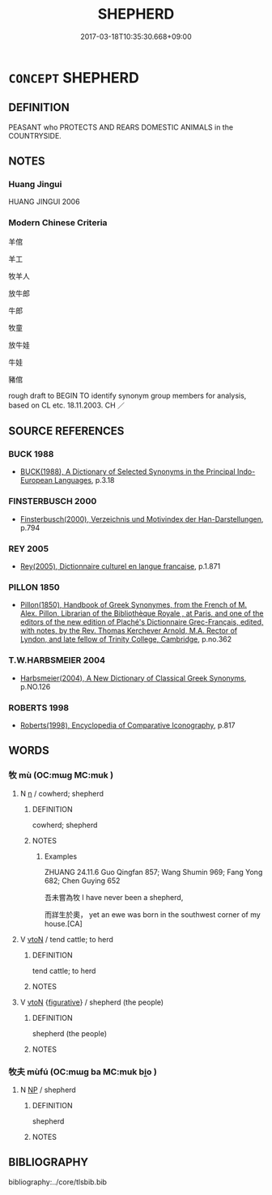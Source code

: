 # -*- mode: mandoku-tls-view -*-
#+TITLE: SHEPHERD
#+DATE: 2017-03-18T10:35:30.668+09:00        
#+STARTUP: content
* =CONCEPT= SHEPHERD
:PROPERTIES:
:CUSTOM_ID: uuid-e6bd1a9b-8171-4a33-88aa-c04d7ae8fcb0
:SYNONYM+:  HERDSMAN
:SYNONYM+:  HERDER
:SYNONYM+:  SHEPHERDESS
:SYNONYM+:  SHEEPMAN
:TR_ZH: 牧師
:END:
** DEFINITION

PEASANT who PROTECTS AND REARS DOMESTIC ANIMALS in the COUNTRYSIDE.

** NOTES

*** Huang Jingui
HUANG JINGUI 2006

*** Modern Chinese Criteria
羊倌

羊工

牧羊人

放牛郎

牛郎

牧童

放牛娃

牛娃

豬倌

rough draft to BEGIN TO identify synonym group members for analysis, based on CL etc. 18.11.2003. CH ／

** SOURCE REFERENCES
*** BUCK 1988
 - [[cite:BUCK-1988][BUCK(1988), A Dictionary of Selected Synonyms in the Principal Indo-European Languages]], p.3.18

*** FINSTERBUSCH 2000
 - [[cite:FINSTERBUSCH-2000][Finsterbusch(2000), Verzeichnis und Motivindex der Han-Darstellungen]], p.794

*** REY 2005
 - [[cite:REY-2005][Rey(2005), Dictionnaire culturel en langue francaise]], p.1.871

*** PILLON 1850
 - [[cite:PILLON-1850][Pillon(1850), Handbook of Greek Synonymes, from the French of M. Alex. Pillon, Librarian of the Bibliothèque Royale , at Paris, and one of the editors of the new edition of Plaché's Dictionnaire Grec-Français, edited, with notes, by the Rev. Thomas Kerchever Arnold, M.A. Rector of Lyndon, and late fellow of Trinity College, Cambridge]], p.no.362

*** T.W.HARBSMEIER 2004
 - [[cite:T.W.HARBSMEIER-2004][Harbsmeier(2004), A New Dictionary of Classical Greek Synonyms]], p.NO.126

*** ROBERTS 1998
 - [[cite:ROBERTS-1998][Roberts(1998), Encyclopedia of Comparative Iconography]], p.817

** WORDS
   :PROPERTIES:
   :VISIBILITY: children
   :END:
*** 牧 mù (OC:mɯɡ MC:muk )
:PROPERTIES:
:CUSTOM_ID: uuid-5b3d0566-4ad4-47b4-a94a-41ae8144901e
:Char+: 牧(93,4/8) 
:GY_IDS+: uuid-cb6cc2a3-80d8-4974-8547-311291242113
:PY+: mù     
:OC+: mɯɡ     
:MC+: muk     
:END: 
**** N [[tls:syn-func::#uuid-8717712d-14a4-4ae2-be7a-6e18e61d929b][n]] / cowherd; shepherd
:PROPERTIES:
:CUSTOM_ID: uuid-abe6adab-b72b-49a0-ac23-ec28afab3125
:END:
****** DEFINITION

cowherd; shepherd

****** NOTES

******* Examples
ZHUANG 24.11.6 Guo Qingfan 857; Wang Shumin 969; Fang Yong 682; Chen Guying 652

 吾未嘗為牧 I have never been a shepherd, 

 而牂生於奧， yet an ewe was born in the southwest corner of my house.[CA]

**** V [[tls:syn-func::#uuid-fbfb2371-2537-4a99-a876-41b15ec2463c][vtoN]] / tend cattle; to herd
:PROPERTIES:
:CUSTOM_ID: uuid-ae107f0d-7c87-4f9c-a2d3-07fcb550fb2d
:END:
****** DEFINITION

tend cattle; to herd

****** NOTES

**** V [[tls:syn-func::#uuid-fbfb2371-2537-4a99-a876-41b15ec2463c][vtoN]] {[[tls:sem-feat::#uuid-2e48851c-928e-40f0-ae0d-2bf3eafeaa17][figurative]]} / shepherd (the people)
:PROPERTIES:
:CUSTOM_ID: uuid-622892b6-79a4-452d-be70-d1ff14749505
:END:
****** DEFINITION

shepherd (the people)

****** NOTES

*** 牧夫 mùfú (OC:mɯɡ ba MC:muk bi̯o )
:PROPERTIES:
:CUSTOM_ID: uuid-1b5c9b44-6770-47db-bbb4-fd4663dd2fc3
:Char+: 牧(93,4/8) 夫(37,1/4) 
:GY_IDS+: uuid-cb6cc2a3-80d8-4974-8547-311291242113 uuid-c21f7a99-de70-44d2-a0e2-4266db4736bd
:PY+: mù fú    
:OC+: mɯɡ ba    
:MC+: muk bi̯o    
:END: 
**** N [[tls:syn-func::#uuid-a8e89bab-49e1-4426-b230-0ec7887fd8b4][NP]] / shepherd
:PROPERTIES:
:CUSTOM_ID: uuid-40cf6a8e-e7f1-418b-a7ec-8afb050106d3
:END:
****** DEFINITION

shepherd

****** NOTES

** BIBLIOGRAPHY
bibliography:../core/tlsbib.bib
